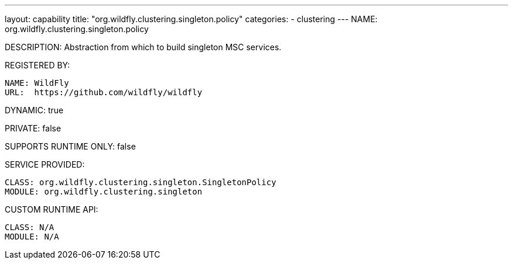---
layout: capability
title:  "org.wildfly.clustering.singleton.policy"
categories:
  - clustering
---
NAME: org.wildfly.clustering.singleton.policy

DESCRIPTION: Abstraction from which to build singleton MSC services.

REGISTERED BY:
  
  NAME: WildFly
  URL:  https://github.com/wildfly/wildfly

DYNAMIC: true

PRIVATE: false

SUPPORTS RUNTIME ONLY: false

SERVICE PROVIDED:

  CLASS: org.wildfly.clustering.singleton.SingletonPolicy
  MODULE: org.wildfly.clustering.singleton

CUSTOM RUNTIME API:

  CLASS: N/A
  MODULE: N/A

